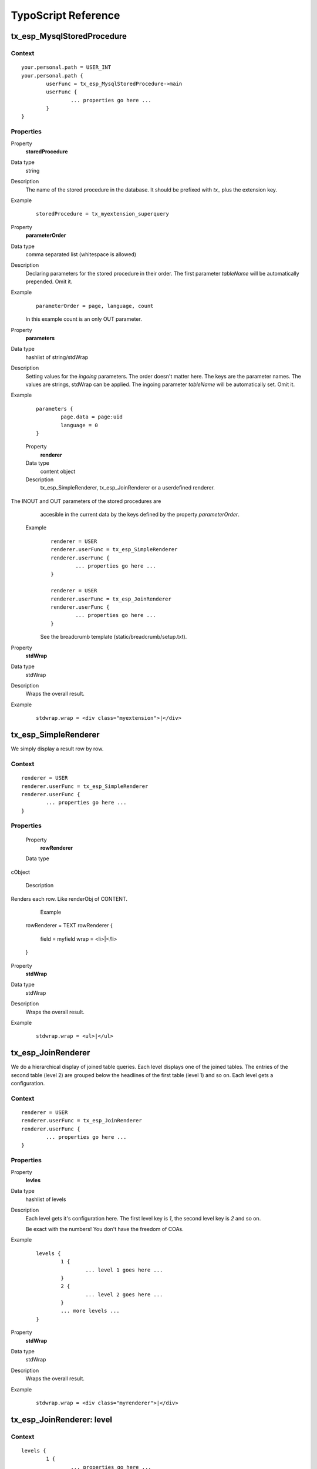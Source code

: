 TypoScript Reference
=====================

tx_esp_MysqlStoredProcedure
---------------------------

Context
.......

::

	your.personal.path = USER_INT
	your.personal.path {
		userFunc = tx_esp_MysqlStoredProcedure->main
		userFunc {
			... properties go here ...
		}
	}

Properties
..........

.. ..................................
.. container:: table-row

	Property
		**storedProcedure**

	Data type
		string

	Description
		The name of the stored procedure in the database. It should be prefixed with *tx_*
		plus the extension key. 

	Example 
		:: 

			storedProcedure = tx_myextension_superquery


.. .................................
.. container:: table-row

	Property
			**parameterOrder**

	Data type
		comma separated list (whitespace is allowed)

	Description
		Declaring parameters for the stored procedure in their order. The first
		parameter *tableName* will be automatically prepended. Omit it.

	Example
		::
		
			parameterOrder = page, language, count 
		
		In this example count is an only OUT parameter.


.. .................................
.. container:: table-row

	Property
		**parameters**
	
	Data type
		hashlist of string/stdWrap
	
	Description
		Setting values for the *ingoing* parameters. The order doesn't matter here.
		The keys are the parameter names. The values are strings, stdWrap can be applied. 
		The ingoing parameter *tableName* will be automatically set. Omit it.

	Example
		::
			
			parameters {
				page.data = page:uid
				language = 0
			}


.. .................................
.. container:: table-row

	Property
		**renderer**
	
	Data type
		content object

	Description
		tx_esp_SimpleRenderer, tx_esp_JoinRenderer or a userdefined renderer.

    The INOUT and OUT parameters of the stored procedures are 
		accesible in the current data by the keys defined by the property 
		*parameterOrder*.
	
	Example
		::

			renderer = USER
			renderer.userFunc = tx_esp_SimpleRenderer
			renderer.userFunc {
				... properties go here ...
			}

			renderer = USER
			renderer.userFunc = tx_esp_JoinRenderer
			renderer.userFunc {
				... properties go here ...
			}

		See the breadcrumb template (static/breadcrumb/setup.txt).


.. .................................
.. container:: table-row

	Property
		**stdWrap**
	
	Data type
		stdWrap

	Description
		Wraps the overall result.

	Example
		::
	
			stdwrap.wrap = <div class="myextension">|</div>

tx_esp_SimpleRenderer
---------------------

We simply display a result row by row.

Context
.......

::

	renderer = USER
	renderer.userFunc = tx_esp_SimpleRenderer
	renderer.userFunc {
		... properties go here ...
	}

Properties
..........

.. .................................
.. container:: table-row

	Property
		**rowRenderer**
	
	Data type
    cObject

	Description
    Renders each row. Like renderObj of CONTENT.

	Example
		::

      rowRenderer = TEXT
      rowRenderer {
        field = myfield
        wrap = <li>|</li>
      }
	

.. .................................
.. container:: table-row

	Property
		**stdWrap**
	
	Data type
		stdWrap

	Description
		Wraps the overall result.

	Example
		::
	
			stdwrap.wrap = <ul>|</ul>


tx_esp_JoinRenderer
-------------------

We do a hierarchical display of joined table queries. 
Each level displays one of the joined tables. The 
entries of the second table (level 2) are grouped
below the headlines of the first table (level 1) 
and so on. Each level gets a configuration. 

Context
.......

::

	renderer = USER
	renderer.userFunc = tx_esp_JoinRenderer
	renderer.userFunc {
		... properties go here ...
	}

Properties
..........

.. .................................
.. container:: table-row

	Property
		**levles**
	
	Data type
		hashlist of levels	

	Description
		Each level gets it's configuration here.  
		The first level key is *1*, the second level key is *2* and so on. 

		Be exact with the numbers! You don't have the freedom of COAs.

	Example
		::
	
			levels {
				1 {
					... level 1 goes here ...
				}
				2 {
					... level 2 goes here ...
				}
				... more levels ...
			}

.. .................................
.. container:: table-row

	Property
		**stdWrap**
	
	Data type
		stdWrap

	Description
		Wraps the overall result.

	Example
		::
	
			stdwrap.wrap = <div class="myrenderer">|</div>

tx_esp_JoinRenderer: level
--------------------------

Context
.......

::

	levels {
		1 {
			... properties go here ...
		}
		2 {
			... properties go here ...
		}
		...
	}

Properties
..........

.. .................................
.. container:: table-row

	Property
		**levelFields**

	Data type
		comma separated list (whitespace is allowed)

	Description
		The fields belonging to the table of this level. They are used to group the level.
	
	Example
		::
		
			levelFields = section_uid, section_header, section_footer
	
		
.. .................................
.. container:: table-row

	Property
		**stdWrap**
	
	Data type
		stdWrap

	Description
		Important stdWrap. It is used for at least three purposes:

			1. to wrap the single entries of the level
			2. to output the single entries of the level
			3. to wrap all entries of sublevels in common (innerWrap)

		The data of the entries are available in the current data.

	Example
		::

			stdWrap {
				wrap = <section class="level1_each">|</section>
				preCObject = TEXT
				preCObject {
					field = section_header  
					wrap = <header>|</header>
				}
				innerWrap = <ul class="level2_all">|</ul>
				postCObject = TEXT
				postCObject {
					field = section_footer 
					wrap = <footer>|</footer>
				}
			}



